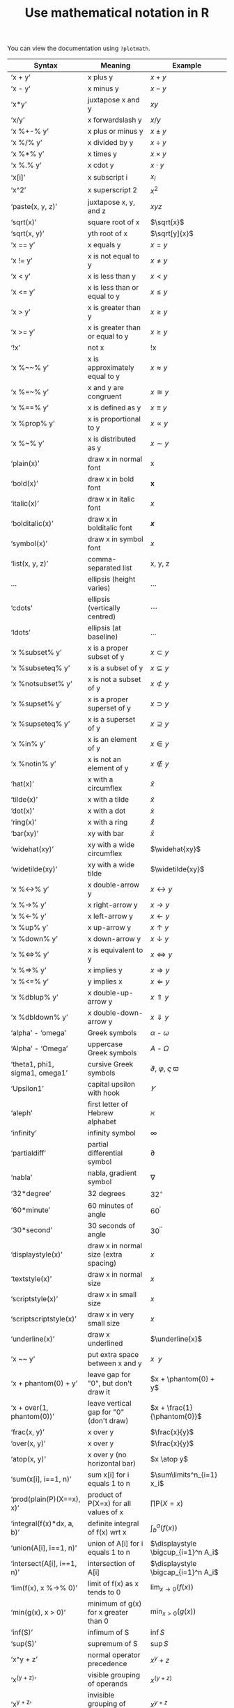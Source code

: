#+HTML_HEAD: <link rel="stylesheet" type="text/css" href="../theme.css">

#+NAME: add-bars
#+BEGIN_SRC emacs-lisp :exports none :results output
  (load-file "../bars.el")
#+END_SRC
#+CALL: add-bars()

#+OPTIONS: ^:nil

#+TITLE: Use mathematical notation in R

You can view the documentation using ~?plotmath~.

| Syntax                         | Meaning                                 | Example                          |
|--------------------------------+-----------------------------------------+----------------------------------|
| ‘x + y’                        | x plus y                                | $x + y$                          |
| ‘x - y’                        | x minus y                               | $x - y$                          |
| ‘x*y’                          | juxtapose x and y                       | $xy$                             |
| ‘x/y’                          | x forwardslash y                        | $x/y$                            |
| ‘x %+-% y’                     | x plus or minus y                       | $x \pm y$                          |
| ‘x %/% y’                      | x divided by y                          | $x \div y$                          |
| ‘x %*% y’                      | x times y                               | $x \times y$                          |
| ‘x %.% y’                      | x cdot y                                | $x \cdot y$                          |
| ‘x[i]’                         | x subscript i                           | $x_i$                            |
| ‘x^2’                          | x superscript 2                         | $x^2$                            |
| ‘paste(x, y, z)’               | juxtapose x, y, and z                   | $xyz$                            |
| ‘sqrt(x)’                      | square root of x                        | $\sqrt{x}$                       |
| ‘sqrt(x, y)’                   | yth root of x                           | $\sqrt[y]{x}$                    |
| ‘x == y’                       | x equals y                              | $x = y$                          |
| ‘x != y’                       | x is not equal to y                     | $x \neq y$                          |
| ‘x < y’                        | x is less than y                        | $x < y$                          |
| ‘x <= y’                       | x is less than or equal to y            | $x \leq y$                          |
| ‘x > y’                        | x is greater than y                     | $x \ge y$                          |
| ‘x >= y’                       | x is greater than or equal to y         | $x \ge y$                          |
| ‘!x’                           | not x                                   | !x                               |
| ‘x %~~% y’                     | x is approximately equal to y           | $x \approx y$                          |
| ‘x %=~% y’                     | x and y are congruent                   | $x \cong y$                          |
| ‘x %==% y’                     | x is defined as y                       | $x \equiv y$                          |
| ‘x %prop% y’                   | x is proportional to y                  | $x \propto y$                          |
| ‘x %~% y’                      | x is distributed as y                   | $x \sim y$                          |
| ‘plain(x)’                     | draw x in normal font                   | x                                |
| ‘bold(x)’                      | draw x in bold font                     | *x*                                |
| ‘italic(x)’                    | draw x in italic font                   | /x/                                |
| ‘bolditalic(x)’                | draw x in bolditalic font               | /*x*/                              |
| ‘symbol(x)’                    | draw x in symbol font                   | $x$                              |
| ‘list(x, y, z)’                | comma-separated list                    | x, y, z                          |
| ...                            | ellipsis (height varies)                | $\ldots$                         |
| ‘cdots’                        | ellipsis (vertically centred)           | $\cdots$                              |
| ‘ldots’                        | ellipsis (at baseline)                  | $\ldots$                         |
| ‘x %subset% y’                 | x is a proper subset of y               | $x \subset y$                          |
| ‘x %subseteq% y’               | x is a subset of y                      | $x \subseteq y$                  |
| ‘x %notsubset% y’              | x is not a subset of y                  | $x \not\subset y$                         |
| ‘x %supset% y’                 | x is a proper superset of y             | $x \supset y$                          |
| ‘x %supseteq% y’               | x is a superset of y                    | $x \supseteq y$                  |
| ‘x %in% y’                     | x is an element of y                    | $x \in y$                          |
| ‘x %notin% y’                  | x is not an element of y                | $x \notin y$                          |
| ‘hat(x)’                       | x with a circumflex                     | $\hat{x}$                        |
| ‘tilde(x)’                     | x with a tilde                          | $\tilde{x}$                           |
| ‘dot(x)’                       | x with a dot                            | $\dot{x}$                        |
| ‘ring(x)’                      | x with a ring                           | $\mathring{x}$                   |
| ‘bar(xy)’                      | xy with bar                             | $\bar{x}$                        |
| ‘widehat(xy)’                  | xy with a wide circumflex               | $\widehat{xy}$                   |
| ‘widetilde(xy)’                | xy with a wide tilde                    | $\widetilde{xy}$                 |
| ‘x %<->% y’                    | x double-arrow y                        | $x \leftrightarrow y$                          |
| ‘x %->% y’                     | x right-arrow y                         | $x \rightarrow y$                          |
| ‘x %<-% y’                     | x left-arrow y                          | $x \leftarrow y$                          |
| ‘x %up% y’                     | x up-arrow y                            | $x \uparrow y$                          |
| ‘x %down% y’                   | x down-arrow y                          | $x \downarrow y$                          |
| ‘x %<=>% y’                    | x is equivalent to y                    | $x \Leftrightarrow y$                          |
| ‘x %=>% y’                     | x implies y                             | $x \Rightarrow y$                          |
| ‘x %<=% y’                     | y implies x                             | $x \Leftarrow y$                          |
| ‘x %dblup% y’                  | x double-up-arrow y                     | $x \Uparrow y$                          |
| ‘x %dbldown% y’                | x double-down-arrow y                   | $x \Downarrow y$                          |
| ‘alpha’ - ‘omega’              | Greek symbols                           | $\alpha$ - $\omega$                        |
| ‘Alpha’ - ‘Omega’              | uppercase Greek symbols                 | $A$ - $\Omega$                        |
| ‘theta1, phi1, sigma1, omega1’ | cursive Greek symbols                   | $\vartheta$, $\varphi$, $\varsigma$ $\varpi$                |
| ‘Upsilon1’                     | capital upsilon with hook               | $\varUpsilon$                    |
| ‘aleph’                        | first letter of Hebrew alphabet         | $\aleph$                              |
| ‘infinity’                     | infinity symbol                         | $\infty$                              |
| ‘partialdiff’                  | partial differential symbol             | $\partial$                              |
| ‘nabla’                        | nabla, gradient symbol                  | $\nabla$                              |
| ‘32*degree’                    | 32 degrees                              | $32^\circ$                           |
| ‘60*minute’                    | 60 minutes of angle                     | $60^{\prime}$                            |
| ‘30*second’                    | 30 seconds of angle                     | $30^{\prime\prime}$                           |
| ‘displaystyle(x)’              | draw x in normal size (extra spacing)   | $\displaystyle x$                |
| ‘textstyle(x)’                 | draw x in normal size                   | $\textstyle x$                   |
| ‘scriptstyle(x)’               | draw x in small size                    | $\scriptstyle x$                 |
| ‘scriptscriptstyle(x)’         | draw x in very small size               | $\scriptscriptstyle x$           |
| ‘underline(x)’                 | draw x underlined                       | $\underline{x}$                  |
| ‘x ~~ y’                       | put extra space between x and y         | $x ~~ y$                         |
| ‘x + phantom(0) + y’           | leave gap for "0", but don't draw it    | $x + \phantom{0} + y$            |
| ‘x + over(1, phantom(0))’      | leave vertical gap for "0" (don't draw) | $x + \frac{1}{\phantom{0}}$      |
| ‘frac(x, y)’                   | x over y                                | $\frac{x}{y}$                    |
| ‘over(x, y)’                   | x over y                                | $\frac{x}{y}$                    |
| ‘atop(x, y)’                   | x over y (no horizontal bar)            | $x \atop y$                      |
| ‘sum(x[i], i==1, n)’           | sum x[i] for i equals 1 to n            | $\sum\limits^n_{i=1} x_i$              |
| ‘prod(plain(P)(X==x), x)’      | product of P(X=x) for all values of x   | $\prod \textrm{P}(X = x)$            |
| ‘integral(f(x)*dx, a, b)’      | definite integral of f(x) wrt x         | $\displaystyle \int^a_b (f(x))$     |
| ‘union(A[i], i==1, n)’         | union of A[i] for i equals 1 to n       | $\displaystyle \bigcup_{i=1}^n A_i$ |
| ‘intersect(A[i], i==1, n)’     | intersection of A[i]                    | $\displaystyle \bigcap_{i=1}^n A_i$ |
| ‘lim(f(x), x %->% 0)’          | limit of f(x) as x tends to 0           | $\displaystyle \lim_{x \rightarrow 0} (f(x))$ |
| ‘min(g(x), x > 0)’             | minimum of g(x) for x greater than 0    | $\displaystyle \min_{x > 0} (g(x))$ |
| ‘inf(S)’                       | infimum of S                            | $\inf{S}$                        |
| ‘sup(S)’                       | supremum of S                           | $\sup{S}$                           |
| ‘x^y + z’                      | normal operator precedence              | $x^y + z$                        |
| ‘x^(y + z)’                    | visible grouping of operands            | $x^{(y + z)}$                       |
| ‘x^{y + z}’                       | invisible grouping of operands          | $x^{y + z}$                         |
| ‘group("(",list(a, b),"]")’    | specify left and right delimiters       | $(a,\ b]$                        |
| ‘bgroup("(",atop(x,y),")")’    | use scalable delimiters                 | $\left(a \atop b\right)$         |
| ‘group(lceil, x, rceil)’       | special delimiters                      | $\lceil x \rceil$                          |
| ‘group(lfloor, x, rfloor)’     | special delimiters                      | $\lfloor x \rfloor$                          |

To use a special symbol in a graphic, wrap it in the ~expression~ function:

#+BEGIN_SRC R :exports both :file ./img/special.svg :results output graphics :cache
  library(ggplot2)

  X <- data.frame(A = sample(c("a[1]", "a[2]"), 5000, replace=TRUE),
                  B = sample(c("b[1]", "b[2]"), 5000, replace=TRUE),
                  C = rnorm(5000))

  ggplot(X, aes(x = C)) +
  xlab(expression(hat(mu))) +
    geom_histogram()
#+END_SRC
#+ATTR_LATEX: :width 6cm :height 6cm
#+RESULTS[8597fcc4a7804299aa5594cf74196f005403744b]:
[[file:./img/special.svg]]

To combine a special symbol with text, use ~paste~:

#+BEGIN_SRC R :exports both :file ./img/special_and_text.svg :results output graphics :cache yes
  library(ggplot2)

  X <- data.frame(A = sample(c("a[1]", "a[2]"), 5000, replace=TRUE),
                  B = sample(c("b[1]", "b[2]"), 5000, replace=TRUE),
                  C = rnorm(5000))

  ggplot(X, aes(x = C)) +
    xlab(expression(paste("Plot of ", hat(mu)))) +
    geom_histogram()
#+END_SRC
#+ATTR_LATEX: :width 6cm :height 6cm
#+RESULTS[d543968eed7415bcb7c20ced13233c82d06e8572]:
[[file:./img/special_and_text.svg]]

To use them in ~facet_grid~, use the ~labeller=label_parsed~ option.

#+BEGIN_SRC R :exports both :file ./img/grid.svg :results output graphics :cache yes
  library(ggplot2)

  X <- data.frame(A = sample(c("a[1]", "a[2]"), 5000, replace=TRUE),
                  B = sample(c("b[1]", "b[2]"), 5000, replace=TRUE),
                  C = rnorm(5000))

  ggplot(X, aes(x = C)) +
    geom_histogram() +
    facet_grid(A ~ B, labeller=label_parsed)
#+END_SRC
#+ATTR_LATEX: :width 6cm :height 6cm
#+RESULTS[1f9e00ae04812f07a9694600ffc432cbe0b448fa]:
[[file:./img/expression.svg]]
